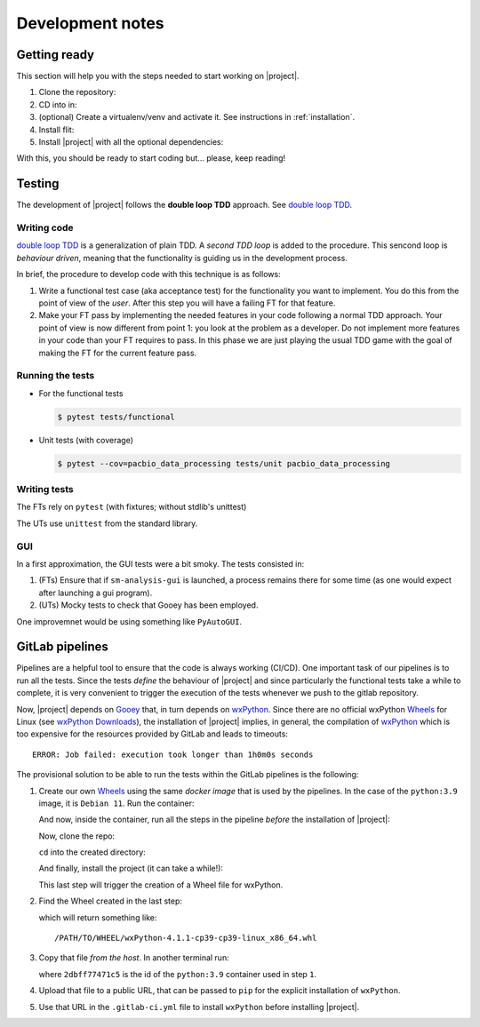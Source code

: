 .. highlight:: python

*****************
Development notes
*****************

Getting ready
=============

This section will help you with the steps needed to start working on |project|.

1. Clone the repository:

   .. prompt:: bash
      :substitutions:

      git clone |repo_url|

2. CD into in:

   .. prompt:: bash

      cd pacbio-data-processing

3. (optional) Create a virtualenv/venv and activate it. See instructions in
   :ref:`installation`.
4. Install flit:

   .. prompt:: bash

      pip install flit

5. Install |project| with all the optional dependencies:

   .. prompt:: bash

      flit install --symlink --deps=develop

With this, you should be ready to start coding but... please, keep reading!


Testing
=======

The development of |project| follows the **double loop TDD** approach.
See `double loop TDD`_.


Writing code
------------

`double loop TDD`_ is a generalization of plain TDD.  A *second TDD loop* is added to
the procedure. This sencond loop is *behaviour driven*, meaning that the functionality
is guiding us in the development process.

In brief, the procedure to develop code with this technique is as follows:

1. Write a functional test case (aka acceptance test) for the functionality you
   want to implement. You do this from the point of view of the *user*. After this
   step you will have a failing FT for that feature.
2. Make your FT pass by implementing the needed features in your code following a
   normal TDD approach. Your point of view is now different from point 1: you
   look at the problem as a developer. Do not implement more features in your code
   than your FT requires to pass. In this phase we are just playing the usual TDD
   game with the goal of making the FT for the current feature pass.
   

.. _`double loop TDD`: http://coding-is-like-cooking.info/2013/04/outside-in-development-with-double-loop-tdd/


Running the tests
-----------------

* For the functional tests

  .. code-block:: console

     $ pytest tests/functional

* Unit tests (with coverage)

  .. code-block:: console

     $ pytest --cov=pacbio_data_processing tests/unit pacbio_data_processing


Writing tests
-------------

The FTs rely on ``pytest`` (with fixtures; without stdlib's unittest)

The UTs use ``unittest`` from the standard library.


GUI
---

In a first approximation, the GUI tests were a bit smoky. The tests
consisted in:

1. (FTs) Ensure that if ``sm-analysis-gui`` is launched, a process
   remains there for some time (as one would expect after launching
   a gui program).
2. (UTs) Mocky tests to check that Gooey has been employed.
   
One improvemnet would be using something like ``PyAutoGUI``.


GitLab pipelines
================

Pipelines are a helpful tool to ensure that the code is always working (CI/CD).
One important task of our pipelines is to run all the tests. Since the tests
*define* the behaviour of |project| and since particularly the functional tests
take a while to complete, it is very convenient to trigger the execution of the
tests whenever we push to the gitlab repository.

Now, |project| depends on `Gooey`_ that, in turn depends on `wxPython`_. Since
there are no official wxPython `Wheels`_ for Linux (see
`wxPython Downloads`_), the installation of |project| implies, in general,
the compilation of `wxPython`_ which is too expensive for the resources
provided by GitLab and leads to timeouts::

  ERROR: Job failed: execution took longer than 1h0m0s seconds

The provisional solution to be able to run the tests within the
GitLab pipelines is the following:

1. Create our own `Wheels`_ using the same *docker image* that is
   used by the pipelines. In the case of the ``python:3.9`` image, it is
   ``Debian 11``. Run the container:
   
   .. prompt:: bash

      docker run -ti --rm python:3.9 /bin/bash

   And now, inside the container, run all the steps in the pipeline
   *before* the installation of |project|:

   .. prompt:: bash root@2dbff77471c5:/#
		 
      apt-get update -qq -y
      apt-get install -qq -y build-essential gcc make apt-utils
      apt-get install -y software-properties-common xvfb libgtk2.0-0 libnotify4 freeglut3 libsdl1.2debian pkg-config
      add-apt-repository -y -r ppa:deadsnakes/ppa
      apt-get update -qq -y
      apt-get install -qq -y libbz2-dev zlib1g-dev libncurses5-dev libncursesw5-dev liblzma-dev libgtk-3-dev dpkg-dev libjpeg-dev libtiff-dev libsdl1.2-dev libnotify-dev freeglut3 freeglut3-dev libghc-gtk3-dev libwxgtk3.0-gtk3-dev libgtk-3-0 libwebkit2gtk-4.0 libwebkit2gtk-4.0-dev
      pip install pip --upgrade
      pip install flit

   Now, clone the repo:

   .. prompt:: bash root@2dbff77471c5:/#

      git clone https://gitlab.com/dvelazquez/pacbio-data-processing.git

   ``cd`` into the created directory:

   .. prompt:: bash root@2dbff77471c5:/#

      cd pacbio-data-processing

   And finally, install the project (it can take a while!):

   .. prompt:: bash root@2dbff77471c5:/pacbio-data-processing#
	       
      FLIT_ROOT_INSTALL=1 flit install --deps=all

   This last step will trigger the creation of a Wheel file for wxPython.

2. Find the Wheel created in the last step:
   
   .. prompt:: bash root@2dbff77471c5:/#
		 
      pip cache --format abspath wxPython

   which will return something like::

      /PATH/TO/WHEEL/wxPython-4.1.1-cp39-cp39-linux_x86_64.whl

3. Copy that file *from the host*. In another terminal run:
   
   .. prompt:: bash

      docker cp 2dbff77471c5:/PATH/TO/WHEEL/wxPython-4.1.1-cp39-cp39-linux_x86_64.whl .

   where ``2dbff77471c5`` is the id of the ``python:3.9`` container used in step ``1``.

4. Upload that file to a public URL, that can be passed to ``pip`` for the
   explicit installation of ``wxPython``.
5. Use that URL in the ``.gitlab-ci.yml`` file to install ``wxPython`` before
   installing |project|.


.. _`Gooey`: https://github.com/chriskiehl/Gooey
.. _`wxPython`: https://wxpython.org/
.. _`wxPython Downloads`: https://wxpython.org/pages/downloads/index.html
.. _`Wheels`: https://peps.python.org/pep-0427/
